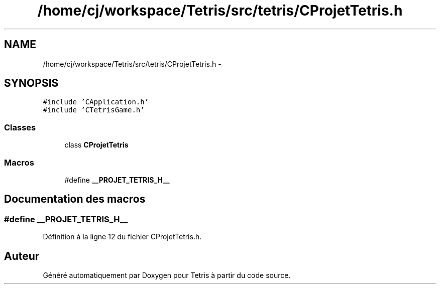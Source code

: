 .TH "/home/cj/workspace/Tetris/src/tetris/CProjetTetris.h" 3 "Vendredi Février 21 2014" "Version alpha" "Tetris" \" -*- nroff -*-
.ad l
.nh
.SH NAME
/home/cj/workspace/Tetris/src/tetris/CProjetTetris.h \- 
.SH SYNOPSIS
.br
.PP
\fC#include 'CApplication\&.h'\fP
.br
\fC#include 'CTetrisGame\&.h'\fP
.br

.SS "Classes"

.in +1c
.ti -1c
.RI "class \fBCProjetTetris\fP"
.br
.in -1c
.SS "Macros"

.in +1c
.ti -1c
.RI "#define \fB__PROJET_TETRIS_H__\fP"
.br
.in -1c
.SH "Documentation des macros"
.PP 
.SS "#define __PROJET_TETRIS_H__"

.PP
Définition à la ligne 12 du fichier CProjetTetris\&.h\&.
.SH "Auteur"
.PP 
Généré automatiquement par Doxygen pour Tetris à partir du code source\&.
